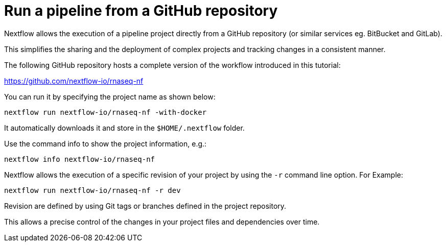 = Run a pipeline from a GitHub repository

Nextflow allows the execution of a pipeline project directly from a GitHub repository (or similar services eg. BitBucket and GitLab).

This simplifies the sharing and the deployment of complex projects and tracking changes in a consistent manner.

The following GitHub repository hosts a complete version of the workflow introduced in this tutorial:

https://github.com/nextflow-io/rnaseq-nf

You can run it by specifying the project name as shown below:

[source,cmd]
----
nextflow run nextflow-io/rnaseq-nf -with-docker
----

It automatically downloads it and store in the `$HOME/.nextflow` folder.


Use the command info to show the project information, e.g.:

[source,cmd]
----
nextflow info nextflow-io/rnaseq-nf
----

Nextflow allows the execution of a specific revision of your project by using the `-r` command line option. For Example:

[source,cmd]
----
nextflow run nextflow-io/rnaseq-nf -r dev
----

Revision are defined by using Git tags or branches defined in the project repository.

This allows a precise control of the changes in your project files and dependencies over time.



